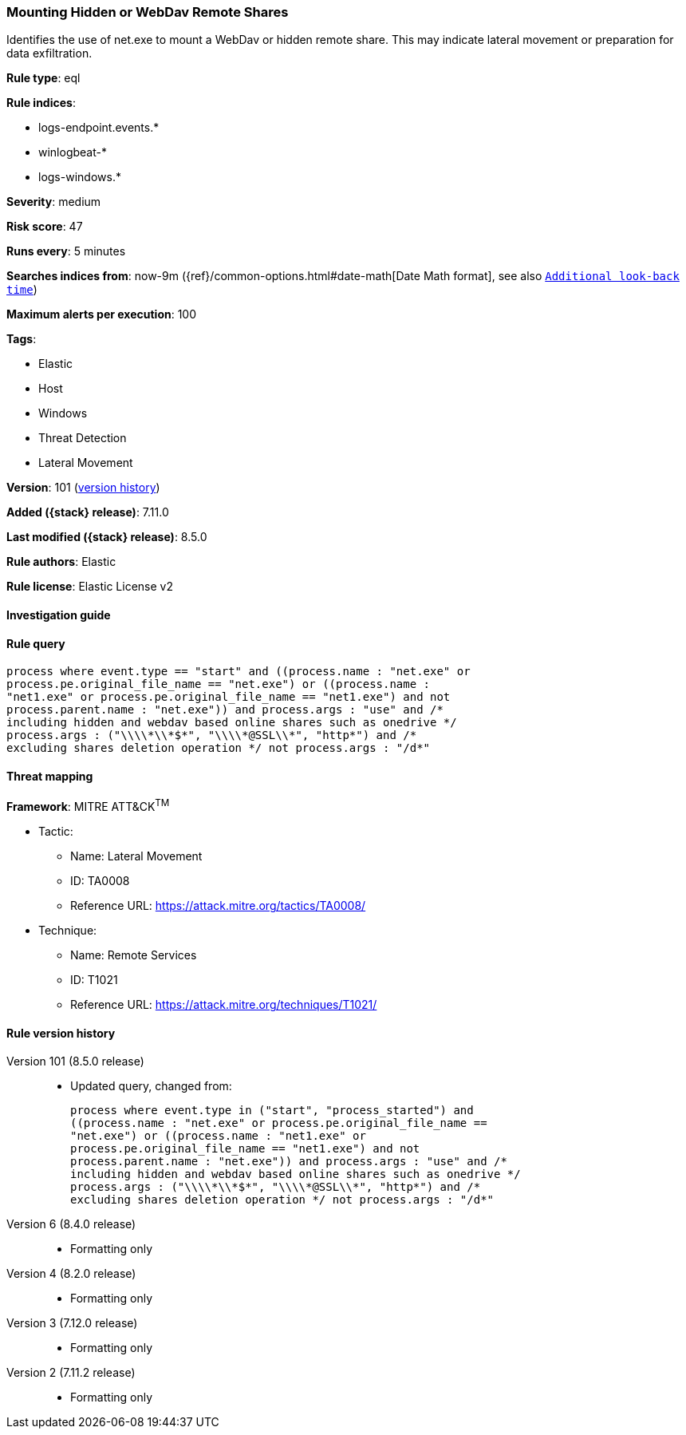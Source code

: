 [[mounting-hidden-or-webdav-remote-shares]]
=== Mounting Hidden or WebDav Remote Shares

Identifies the use of net.exe to mount a WebDav or hidden remote share. This may indicate lateral movement or preparation for data exfiltration.

*Rule type*: eql

*Rule indices*:

* logs-endpoint.events.*
* winlogbeat-*
* logs-windows.*

*Severity*: medium

*Risk score*: 47

*Runs every*: 5 minutes

*Searches indices from*: now-9m ({ref}/common-options.html#date-math[Date Math format], see also <<rule-schedule, `Additional look-back time`>>)

*Maximum alerts per execution*: 100

*Tags*:

* Elastic
* Host
* Windows
* Threat Detection
* Lateral Movement

*Version*: 101 (<<mounting-hidden-or-webdav-remote-shares-history, version history>>)

*Added ({stack} release)*: 7.11.0

*Last modified ({stack} release)*: 8.5.0

*Rule authors*: Elastic

*Rule license*: Elastic License v2

==== Investigation guide


[source,markdown]
----------------------------------

----------------------------------


==== Rule query


[source,js]
----------------------------------
process where event.type == "start" and ((process.name : "net.exe" or
process.pe.original_file_name == "net.exe") or ((process.name :
"net1.exe" or process.pe.original_file_name == "net1.exe") and not
process.parent.name : "net.exe")) and process.args : "use" and /*
including hidden and webdav based online shares such as onedrive */
process.args : ("\\\\*\\*$*", "\\\\*@SSL\\*", "http*") and /*
excluding shares deletion operation */ not process.args : "/d*"
----------------------------------

==== Threat mapping

*Framework*: MITRE ATT&CK^TM^

* Tactic:
** Name: Lateral Movement
** ID: TA0008
** Reference URL: https://attack.mitre.org/tactics/TA0008/
* Technique:
** Name: Remote Services
** ID: T1021
** Reference URL: https://attack.mitre.org/techniques/T1021/

[[mounting-hidden-or-webdav-remote-shares-history]]
==== Rule version history

Version 101 (8.5.0 release)::
* Updated query, changed from:
+
[source, js]
----------------------------------
process where event.type in ("start", "process_started") and
((process.name : "net.exe" or process.pe.original_file_name ==
"net.exe") or ((process.name : "net1.exe" or
process.pe.original_file_name == "net1.exe") and not
process.parent.name : "net.exe")) and process.args : "use" and /*
including hidden and webdav based online shares such as onedrive */
process.args : ("\\\\*\\*$*", "\\\\*@SSL\\*", "http*") and /*
excluding shares deletion operation */ not process.args : "/d*"
----------------------------------

Version 6 (8.4.0 release)::
* Formatting only

Version 4 (8.2.0 release)::
* Formatting only

Version 3 (7.12.0 release)::
* Formatting only

Version 2 (7.11.2 release)::
* Formatting only

